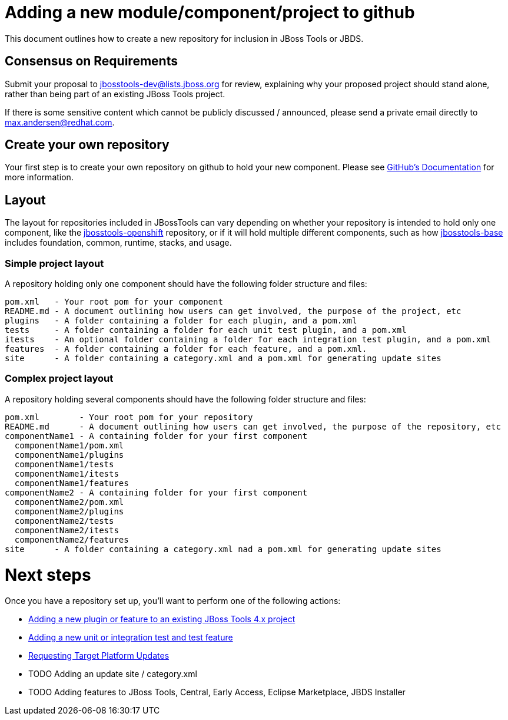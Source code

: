 = Adding a new module/component/project to github

This document outlines how to create a new repository for inclusion in JBoss Tools or JBDS. 

== Consensus on Requirements

Submit your proposal to mailto:jbosstools-dev@lists.jboss.org[jbosstools-dev@lists.jboss.org] for review, explaining why your proposed project should stand alone, rather than being part of an existing JBoss Tools project. 

If there is some sensitive content which cannot be publicly discussed / announced, please send a private email directly to mailto:max.andersen@redhat.com[max.andersen@redhat.com].


== Create your own repository

Your first step is to create your own repository on github to hold your new component. Please see link:https://help.github.com/articles/creating-a-new-repository/[GitHub's Documentation] for more information. 

== Layout

The layout for repositories included in JBossTools can vary depending on whether your repository is intended to hold only one component, like the link:https://github.com/jbosstools/jbosstools-openshift/[jbosstools-openshift] repository, or if it will hold multiple different components, such as how link:https://github.com/jbosstools/jbosstools-base/[jbosstools-base] includes foundation, common, runtime, stacks, and usage. 

=== Simple project layout

A repository holding only one component should have the following folder structure and files:

```
pom.xml   - Your root pom for your component
README.md - A document outlining how users can get involved, the purpose of the project, etc
plugins   - A folder containing a folder for each plugin, and a pom.xml
tests     - A folder containing a folder for each unit test plugin, and a pom.xml
itests    - An optional folder containing a folder for each integration test plugin, and a pom.xml
features  - A folder containing a folder for each feature, and a pom.xml. 
site      - A folder containing a category.xml and a pom.xml for generating update sites
```

=== Complex project layout

A repository holding several components should have the following folder structure and files:

```
pom.xml        - Your root pom for your repository
README.md      - A document outlining how users can get involved, the purpose of the repository, etc
componentName1 - A containing folder for your first component
  componentName1/pom.xml
  componentName1/plugins
  componentName1/tests
  componentName1/itests
  componentName1/features
componentName2 - A containing folder for your first component
  componentName2/pom.xml
  componentName2/plugins
  componentName2/tests
  componentName2/itests
  componentName2/features
site      - A folder containing a category.xml nad a pom.xml for generating update sites
```

= Next steps

Once you have a repository set up, you'll want to perform one of the following actions:

** link:how_to_add_a_plugin_or_feature_to_an_existing_project.adoc[Adding a new plugin or feature to an existing JBoss Tools 4.x project]
** link:how_to_add_a_test_plugin_or_feature.adoc[Adding a new unit or integration test and test feature]
** link:../building/target_platforms/target_platforms_updates.adoc[Requesting Target Platform Updates]
** TODO Adding an update site / category.xml
** TODO Adding features to JBoss Tools, Central, Early Access, Eclipse Marketplace, JBDS Installer
